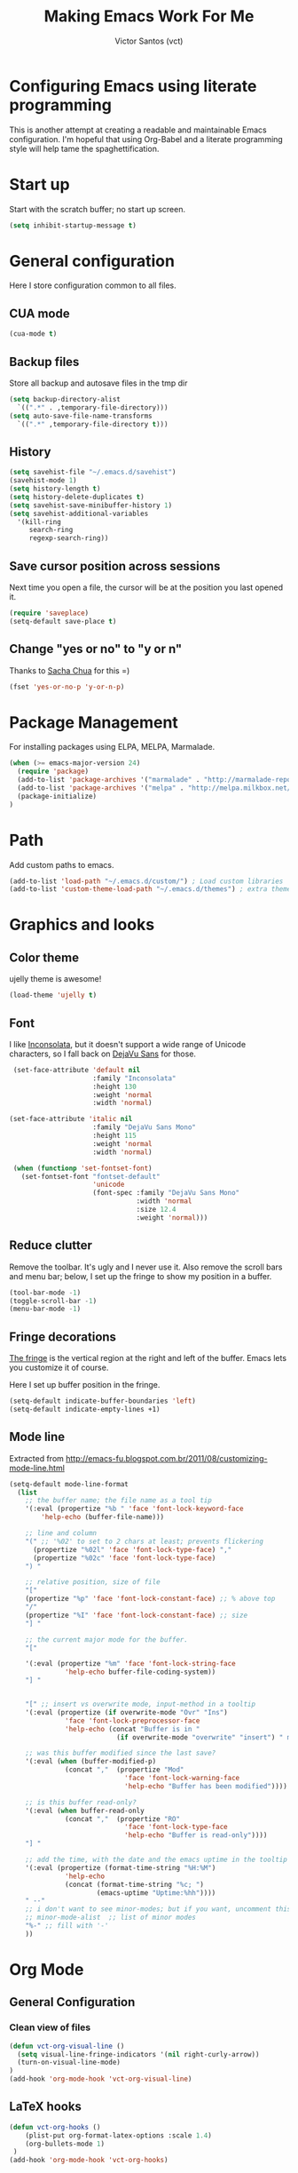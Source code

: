 #+TITLE: Making Emacs Work For Me
#+AUTHOR: Victor Santos (vct)
#+EMAIL: victor.phb@gmail.com

* Configuring Emacs using literate programming

  This is another attempt at creating a readable and maintainable Emacs
  configuration. I'm hopeful that using Org-Babel and a literate
  programming style will help tame the spaghettification.

* Start up

  Start with the scratch buffer; no start up screen.

  #+NAME: startup
  #+BEGIN_SRC emacs-lisp
  (setq inhibit-startup-message t)
  #+END_SRC

* General configuration
  Here I store configuration common to all files.
** CUA mode
   #+NAME: general-configuration
   #+BEGIN_SRC emacs-lisp
   (cua-mode t)
   #+END_SRC
** Backup files
   Store all backup and autosave files in the tmp dir
   #+name: general-configuration
   #+begin_src emacs-lisp
   (setq backup-directory-alist
     `((".*" . ,temporary-file-directory)))
   (setq auto-save-file-name-transforms
     `((".*" ,temporary-file-directory t)))
   #+end_src
** History
   #+name: general-configuration
   #+begin_src emacs-lisp
   (setq savehist-file "~/.emacs.d/savehist")
   (savehist-mode 1)
   (setq history-length t)
   (setq history-delete-duplicates t)
   (setq savehist-save-minibuffer-history 1)
   (setq savehist-additional-variables
     '(kill-ring
        search-ring
        regexp-search-ring))
   #+end_src
** Save cursor position across sessions
   Next time you open a file, the cursor will be at the position you last opened it.
   #+name: general-configuration
   #+begin_src emacs-lisp
   (require 'saveplace)
   (setq-default save-place t)
   #+end_src
** Change "yes or no" to "y or n"
   Thanks to [[http://pages.sachachua.com/.emacs.d/Sacha.html#unnumbered-16][Sacha Chua]] for this =)
   #+NAME: general-configuration
   #+BEGIN_SRC emacs-lisp
   (fset 'yes-or-no-p 'y-or-n-p)
   #+END_SRC
* Package Management

  For installing packages using ELPA, MELPA, Marmalade.

  #+name: package-management
  #+begin_src emacs-lisp
  (when (>= emacs-major-version 24)
    (require 'package)
    (add-to-list 'package-archives '("marmalade" . "http://marmalade-repo.org/packages/"))
    (add-to-list 'package-archives '("melpa" . "http://melpa.milkbox.net/packages/"))
    (package-initialize)
  )
  #+end_src

* Path

  Add custom paths to emacs.

  #+name: package-management
  #+begin_src emacs-lisp
  (add-to-list 'load-path "~/.emacs.d/custom/") ; Load custom libraries
  (add-to-list 'custom-theme-load-path "~/.emacs.d/themes") ; extra theme path
  #+end_src

* Graphics and looks
** Color theme
   ujelly theme is awesome!

   #+name: look-and-feel
   #+BEGIN_SRC emacs-lisp
   (load-theme 'ujelly t)
   #+END_SRC
** Font

   I like [[http://www.levien.com/type/myfonts/inconsolata.html][Inconsolata]], but it doesn't support a wide range of Unicode
   characters, so I fall back on [[http://dejavu-fonts.org/wiki/Main_Page][DejaVu Sans]] for those.

   #+name: look-and-feel
   #+BEGIN_SRC emacs-lisp
     (set-face-attribute 'default nil
                         :family "Inconsolata"
                         :height 130
                         :weight 'normal
                         :width 'normal)

    (set-face-attribute 'italic nil
                         :family "DejaVu Sans Mono"
                         :height 115
                         :weight 'normal
                         :width 'normal)

     (when (functionp 'set-fontset-font)
       (set-fontset-font "fontset-default"
                         'unicode
                         (font-spec :family "DejaVu Sans Mono"
                                    :width 'normal
                                    :size 12.4
                                    :weight 'normal)))

   #+END_SRC

** Reduce clutter

   Remove the toolbar. It's ugly and I never use it. Also remove the
   scroll bars and menu bar; below, I set up the fringe to show my position in a
   buffer.

   #+name: look-and-feel
   #+BEGIN_SRC emacs-lisp
   (tool-bar-mode -1)
   (toggle-scroll-bar -1)
   (menu-bar-mode -1)
   #+END_SRC

** Fringe decorations

   [[http://www.emacswiki.org/emacs/TheFringe][The fringe]] is the vertical region at the right and left of the
   buffer. Emacs lets you customize it of course.

   Here I set up buffer position in the fringe.

   #+NAME: look-and-feel
   #+BEGIN_SRC emacs-lisp
   (setq-default indicate-buffer-boundaries 'left)
   (setq-default indicate-empty-lines +1)
   #+END_SRC

** Mode line

   Extracted from http://emacs-fu.blogspot.com.br/2011/08/customizing-mode-line.html

   #+NAME: look-and-feel
   #+BEGIN_SRC emacs-lisp
   (setq-default mode-line-format
     (list
       ;; the buffer name; the file name as a tool tip
       '(:eval (propertize "%b " 'face 'font-lock-keyword-face
           'help-echo (buffer-file-name)))
    
       ;; line and column
       "(" ;; '%02' to set to 2 chars at least; prevents flickering
         (propertize "%02l" 'face 'font-lock-type-face) ","
         (propertize "%02c" 'face 'font-lock-type-face) 
       ") "
    
       ;; relative position, size of file
       "["
       (propertize "%p" 'face 'font-lock-constant-face) ;; % above top
       "/"
       (propertize "%I" 'face 'font-lock-constant-face) ;; size
       "] "
    
       ;; the current major mode for the buffer.
       "["
    
       '(:eval (propertize "%m" 'face 'font-lock-string-face
                 'help-echo buffer-file-coding-system))
       "] "
    
    
       "[" ;; insert vs overwrite mode, input-method in a tooltip
       '(:eval (propertize (if overwrite-mode "Ovr" "Ins")
                 'face 'font-lock-preprocessor-face
                 'help-echo (concat "Buffer is in "
                              (if overwrite-mode "overwrite" "insert") " mode")))
    
       ;; was this buffer modified since the last save?
       '(:eval (when (buffer-modified-p)
                 (concat ","  (propertize "Mod"
                                'face 'font-lock-warning-face
                                'help-echo "Buffer has been modified"))))
    
       ;; is this buffer read-only?
       '(:eval (when buffer-read-only
                 (concat ","  (propertize "RO"
                                'face 'font-lock-type-face
                                'help-echo "Buffer is read-only"))))  
       "] "
    
       ;; add the time, with the date and the emacs uptime in the tooltip
       '(:eval (propertize (format-time-string "%H:%M")
                 'help-echo
                 (concat (format-time-string "%c; ")
                         (emacs-uptime "Uptime:%hh"))))
       " --"
       ;; i don't want to see minor-modes; but if you want, uncomment this:
       ;; minor-mode-alist  ;; list of minor modes
       "%-" ;; fill with '-'
       ))
   #+END_SRC

* Org Mode
** General Configuration
*** Clean view of files
    #+name: org-config
    #+begin_src emacs-lisp
    (defun vct-org-visual-line ()
      (setq visual-line-fringe-indicators '(nil right-curly-arrow))
      (turn-on-visual-line-mode)
    )
    (add-hook 'org-mode-hook 'vct-org-visual-line)
    #+end_src
** LaTeX hooks
   #+name: org-config
   #+begin_src emacs-lisp
   (defun vct-org-hooks ()
       (plist-put org-format-latex-options :scale 1.4)
       (org-bullets-mode 1)
    )
   (add-hook 'org-mode-hook 'vct-org-hooks)
   #+end_src
** Org-Babel
*** Fontifying source blocks

    Enable syntax highlighting in src blocks.

    #+name: org-config
    #+BEGIN_SRC emacs-lisp
      (setq-default org-src-fontify-natively t)
    #+END_SRC

* Configuration file layout

  Here I define the emacs.el file that gets generated by the code in
  this org file.

  #+BEGIN_SRC emacs-lisp :tangle emacs.symlink :noweb no-export :exports code
    ;;;; Do not modify this file by hand.  It was automatically generated
    ;;;; from `emacs.org` in the same directory. See that file for more
    ;;;; information.

    <<startup>>
    <<package-management>>
    <<general-configuration>>
    <<environment>>
    <<tools>>
    <<customize-config>>
    <<look-and-feel>>
    <<formatting>>
    <<programming-setup>>
    <<auto-complete>>
    <<global-keys>>
    <<global-navigation>>
    <<org-config>>
    <<libraries>>
  #+END_SRC
